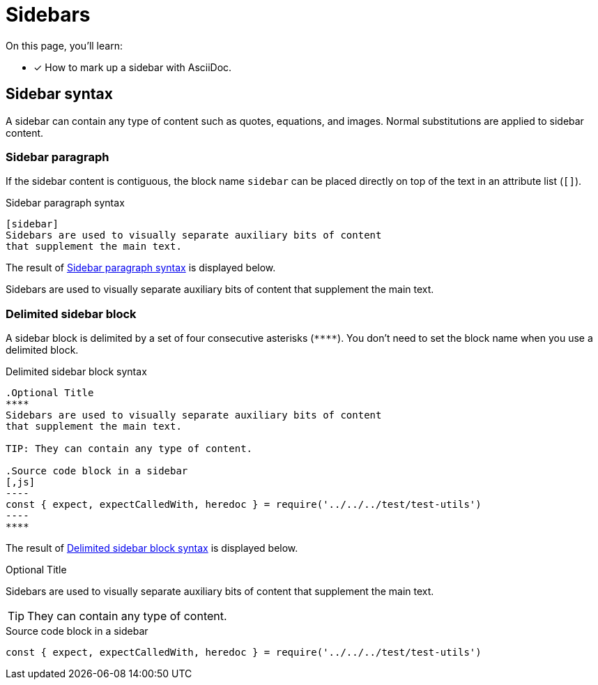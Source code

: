 = Sidebars

On this page, you'll learn:

* [x] How to mark up a sidebar with AsciiDoc.

== Sidebar syntax

A sidebar can contain any type of content such as quotes, equations, and images.
Normal substitutions are applied to sidebar content.

=== Sidebar paragraph

If the sidebar content is contiguous, the block name `sidebar` can be placed directly on top of the text in an attribute list (`[]`).

.Sidebar paragraph syntax
[#ex-style]
----
[sidebar]
Sidebars are used to visually separate auxiliary bits of content
that supplement the main text.
----

The result of <<ex-style>> is displayed below.

[sidebar]
Sidebars are used to visually separate auxiliary bits of content that supplement the main text.

=== Delimited sidebar block

A sidebar block is delimited by a set of four consecutive asterisks (`pass:[****]`).
You don't need to set the block name when you use a delimited block.

.Delimited sidebar block syntax
[source#ex-block]
....
.Optional Title
****
Sidebars are used to visually separate auxiliary bits of content
that supplement the main text.

TIP: They can contain any type of content.

.Source code block in a sidebar
[,js]
----
const { expect, expectCalledWith, heredoc } = require('../../../test/test-utils')
----
****
....

The result of <<ex-block>> is displayed below.

.Optional Title
****
Sidebars are used to visually separate auxiliary bits of content that supplement the main text.

TIP: They can contain any type of content.

.Source code block in a sidebar
[,js]
----
const { expect, expectCalledWith, heredoc } = require('../../../test/test-utils')
----
****
